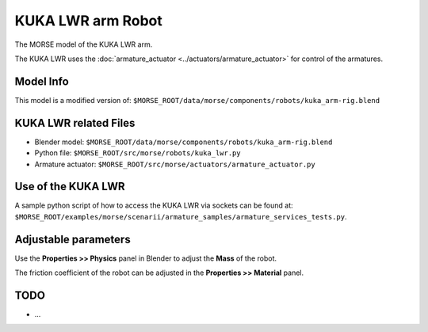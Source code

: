 KUKA LWR arm Robot
==================

The MORSE model of the KUKA LWR arm.

The KUKA LWR uses the :doc:`armature_actuator <../actuators/armature_actuator>` for control of the armatures.


Model Info
----------

This model is a modified version of:
``$MORSE_ROOT/data/morse/components/robots/kuka_arm-rig.blend``


KUKA LWR related Files
----------------------

- Blender model: ``$MORSE_ROOT/data/morse/components/robots/kuka_arm-rig.blend``
- Python file: ``$MORSE_ROOT/src/morse/robots/kuka_lwr.py``
- Armature actuator: ``$MORSE_ROOT/src/morse/actuators/armature_actuator.py``


Use of the KUKA LWR
-------------------

A sample python script of how to access the KUKA LWR via sockets can be found at:
``$MORSE_ROOT/examples/morse/scenarii/armature_samples/armature_services_tests.py``.


Adjustable parameters
---------------------

Use the **Properties >> Physics** panel in Blender to adjust the **Mass** of the robot.

The friction coefficient of the robot can be adjusted in the **Properties >> Material** panel.
	

TODO
----

- ...
